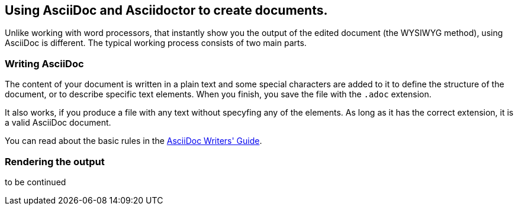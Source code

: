 == Using AsciiDoc and Asciidoctor to create documents.

Unlike working with word processors, that instantly show you the output of the edited document (the WYSIWYG method), using AsciiDoc is different. The typical working process consists of two main parts.

=== Writing AsciiDoc

The content of your document is written in a plain text and some special characters are added to it to define the structure of the document, or to describe specific text elements. When you finish, you save the file with the `.adoc` extension. 

It also works, if you produce a file with any text without specyfing any of the elements. As long as it has the correct extension, it is a valid AsciiDoc document.

You can read about the basic rules in the link:http://asciidoctor.org/docs/asciidoc-writers-guide/[AsciiDoc Writers' Guide]. 

=== Rendering the output

to be continued

